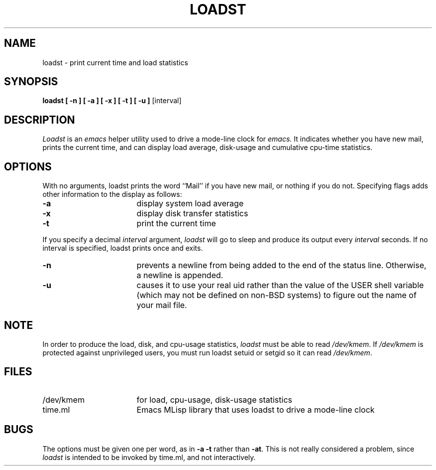 .TH LOADST 1
.SH NAME
loadst \- print current time and load statistics
.SH SYNOPSIS
.PP
.B
loadst [ \-n ] [ \-a ] [ \-x ] [ \-t ] [ \-u ]
[interval]
.SH DESCRIPTION
.PP
.I
Loadst
is an 
.I
emacs
helper utility used to drive a mode-line clock for
.I
emacs.
It indicates whether you have new mail, prints the current time, and can
display load average, disk-usage and cumulative cpu-time statistics.
.SH OPTIONS
.PP
With no arguments,  loadst prints the word ``Mail'' if you have new mail, or
nothing if you do not.
Specifying flags adds other information to the
display as follows:
.IP "\f3\-a\f1" 17
display system load average
.IP "\f3\-x\f1" 17
display disk transfer statistics
.IP "\f3\-t\f1" 17
print the current time
.PP
If you specify a decimal
.I
interval
argument,
.I
loadst
will go to sleep and produce its output every
.I
interval
seconds.  If no interval is specified, loadst prints once and exits.
.IP "\f3\-n\f1" 17
prevents a newline from being added to the end of the status
line.  Otherwise,  a newline is appended.
.IP "\f3\-u\f1" 17
causes it to use your real uid rather than the value of the
USER shell variable (which may not be defined on non-BSD systems)
to figure out the name of your mail file.
.SH NOTE
In order to produce the load, disk, and cpu-usage statistics,
.I
loadst
must be able to read \f2/dev/kmem\f1.  If \f2/dev/kmem\f1 is protected against
unprivileged users, you must run loadst setuid or setgid so it can read
\f2/dev/kmem\f1.
.SH FILES
.IP "/dev/kmem" 17
for load, cpu-usage, disk-usage statistics
.IP "time.ml" 17
Emacs MLisp library that uses loadst to drive a mode-line clock
.SH BUGS
The options must be given one per word, as in \f3\-a \-t\f1 rather than
\f3\-at\f1.  This is not really considered a problem, since
.I
loadst
is intended to be invoked by time.ml, and not interactively.

